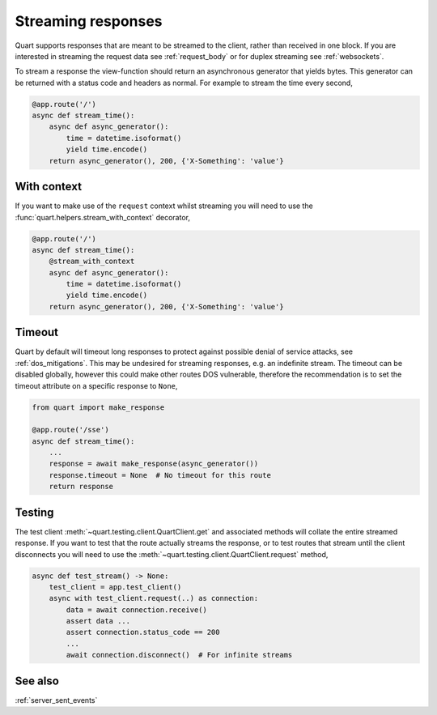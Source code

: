 .. _streaming_response:

Streaming responses
===================

Quart supports responses that are meant to be streamed to the client,
rather than received in one block. If you are interested in streaming
the request data see :ref:`request_body` or for duplex streaming see
:ref:`websockets`.

To stream a response the view-function should return an asynchronous
generator that yields bytes. This generator can be returned with a
status code and headers as normal. For example to stream the time
every second,

.. code-block:: python

    @app.route('/')
    async def stream_time():
        async def async_generator():
            time = datetime.isoformat()
            yield time.encode()
        return async_generator(), 200, {'X-Something': 'value'}

With context
------------

If you want to make use of the ``request`` context whilst streaming
you will need to use the :func:`quart.helpers.stream_with_context`
decorator,

.. code-block:: python

    @app.route('/')
    async def stream_time():
        @stream_with_context
        async def async_generator():
            time = datetime.isoformat()
            yield time.encode()
        return async_generator(), 200, {'X-Something': 'value'}

Timeout
-------

Quart by default will timeout long responses to protect against
possible denial of service attacks, see :ref:`dos_mitigations`. This
may be undesired for streaming responses, e.g. an indefinite
stream. The timeout can be disabled globally, however this could make
other routes DOS vulnerable, therefore the recommendation is to set
the timeout attribute on a specific response to ``None``,

.. code-block:: python

    from quart import make_response

    @app.route('/sse')
    async def stream_time():
        ...
        response = await make_response(async_generator())
        response.timeout = None  # No timeout for this route
        return response

Testing
-------

The test client :meth:`~quart.testing.client.QuartClient.get` and
associated methods will collate the entire streamed response. If you
want to test that the route actually streams the response, or to test
routes that stream until the client disconnects you will need to use
the :meth:`~quart.testing.client.QuartClient.request` method,

.. code-block:: python

    async def test_stream() -> None:
        test_client = app.test_client()
        async with test_client.request(..) as connection:
            data = await connection.receive()
            assert data ...
            assert connection.status_code == 200
            ...
            await connection.disconnect()  # For infinite streams

See also
--------

:ref:`server_sent_events`
